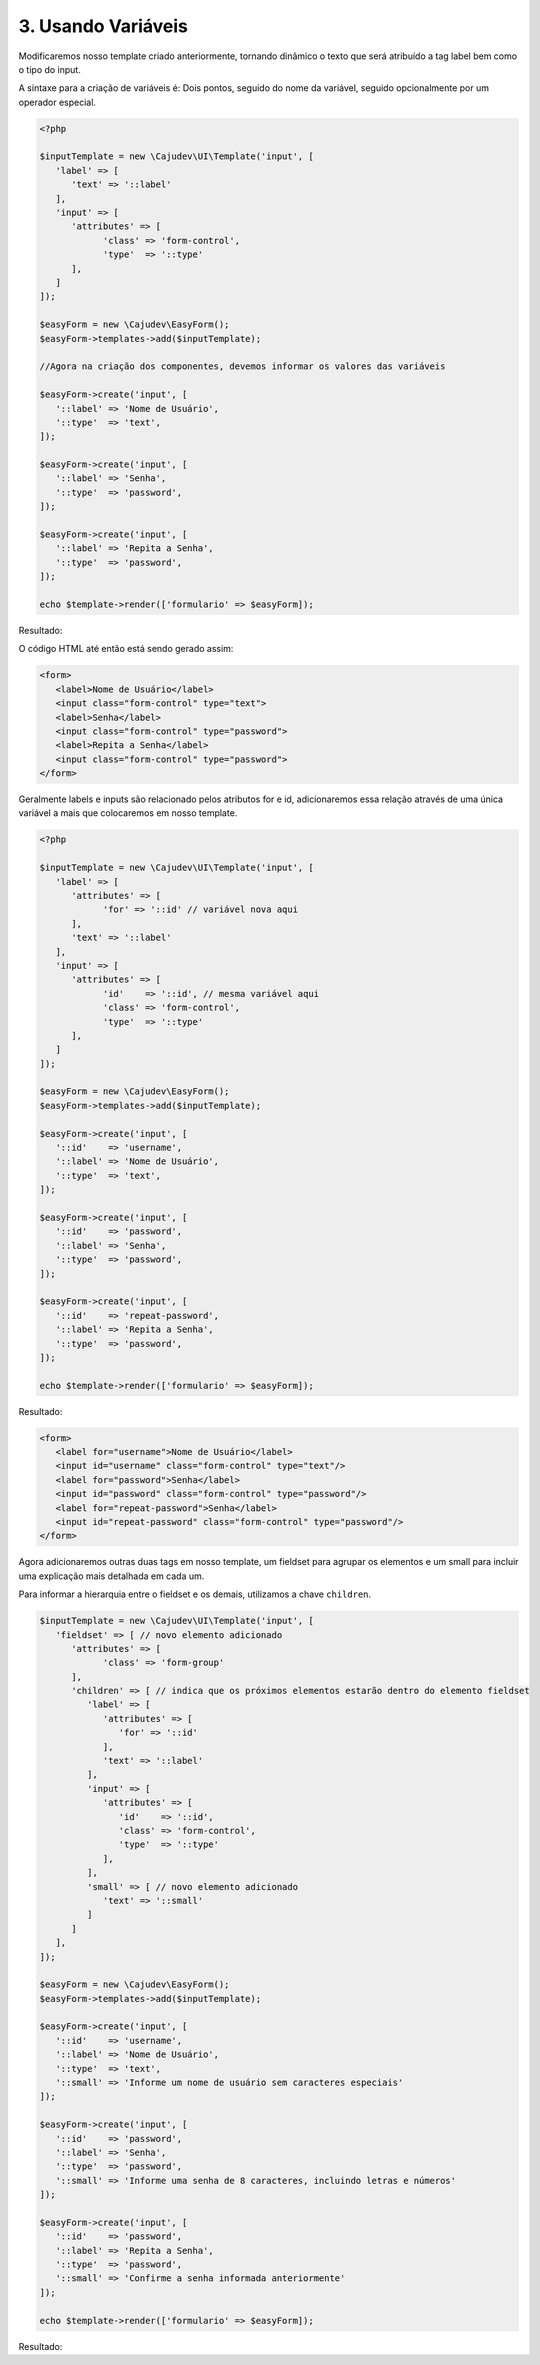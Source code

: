 ===================
3. Usando Variáveis
===================

Modificaremos nosso template criado anteriormente, tornando dinâmico o texto que será atribuído a tag label 
bem como o tipo do input. 

A sintaxe para a criação de variáveis é:
Dois pontos, seguido do nome da variável, seguido opcionalmente por um operador especial.

.. code:: php

   <?php

   $inputTemplate = new \Cajudev\UI\Template('input', [
      'label' => [
         'text' => '::label'
      ],
      'input' => [
         'attributes' => [
               'class' => 'form-control',
               'type'  => '::type'
         ],
      ]
   ]);

   $easyForm = new \Cajudev\EasyForm();
   $easyForm->templates->add($inputTemplate);

   //Agora na criação dos componentes, devemos informar os valores das variáveis

   $easyForm->create('input', [
      '::label' => 'Nome de Usuário',
      '::type'  => 'text',
   ]);

   $easyForm->create('input', [
      '::label' => 'Senha',
      '::type'  => 'password',
   ]);

   $easyForm->create('input', [
      '::label' => 'Repita a Senha',
      '::type'  => 'password',
   ]);

   echo $template->render(['formulario' => $easyForm]);

Resultado:

.. raw:: html

   <div class="container mb-4">
      <div class="title-container">
        <h1 class="title">Guia do Usuário Easy Form</h1>
      </div>
      <form>
         <label>Nome de Usuário</label>
         <input class="form-control" type="text"/>
         <label>Senha</label>
         <input class="form-control" type="password"/>
         <label>Repita a Senha</label>
         <input class="form-control" type="password"/>
      </form>
   </div>

O código HTML até então está sendo gerado assim:

.. code:: html

   <form>
      <label>Nome de Usuário</label>
      <input class="form-control" type="text">
      <label>Senha</label>
      <input class="form-control" type="password">
      <label>Repita a Senha</label>
      <input class="form-control" type="password">
   </form>

Geralmente labels e inputs são relacionado pelos atributos for e id, adicionaremos essa relação
através de uma única variável a mais que colocaremos em nosso template.

.. code:: php

   <?php

   $inputTemplate = new \Cajudev\UI\Template('input', [
      'label' => [
         'attributes' => [
               'for' => '::id' // variável nova aqui
         ],
         'text' => '::label'
      ],
      'input' => [
         'attributes' => [
               'id'    => '::id', // mesma variável aqui
               'class' => 'form-control',
               'type'  => '::type'
         ],
      ]
   ]);

   $easyForm = new \Cajudev\EasyForm();
   $easyForm->templates->add($inputTemplate);

   $easyForm->create('input', [
      '::id'    => 'username',
      '::label' => 'Nome de Usuário',
      '::type'  => 'text',
   ]);

   $easyForm->create('input', [
      '::id'    => 'password',
      '::label' => 'Senha',
      '::type'  => 'password',
   ]);

   $easyForm->create('input', [
      '::id'    => 'repeat-password',
      '::label' => 'Repita a Senha',
      '::type'  => 'password',
   ]);

   echo $template->render(['formulario' => $easyForm]);

Resultado:

.. code:: html

   <form>
      <label for="username">Nome de Usuário</label>
      <input id="username" class="form-control" type="text"/>
      <label for="password">Senha</label>
      <input id="password" class="form-control" type="password"/>
      <label for="repeat-password">Senha</label>
      <input id="repeat-password" class="form-control" type="password"/>
   </form>

Agora adicionaremos outras duas tags em nosso template, um fieldset para agrupar os elementos
e um small para incluir uma explicação mais detalhada em cada um.

Para informar a hierarquia entre o fieldset e os demais, utilizamos a chave ``children``.

.. code:: php

   $inputTemplate = new \Cajudev\UI\Template('input', [
      'fieldset' => [ // novo elemento adicionado
         'attributes' => [
               'class' => 'form-group'
         ],
         'children' => [ // indica que os próximos elementos estarão dentro do elemento fieldset
            'label' => [
               'attributes' => [
                  'for' => '::id'
               ],
               'text' => '::label'
            ],
            'input' => [
               'attributes' => [
                  'id'    => '::id',
                  'class' => 'form-control',
                  'type'  => '::type'
               ],
            ],
            'small' => [ // novo elemento adicionado
               'text' => '::small'
            ]
         ]
      ],
   ]);

   $easyForm = new \Cajudev\EasyForm();
   $easyForm->templates->add($inputTemplate);

   $easyForm->create('input', [
      '::id'    => 'username',
      '::label' => 'Nome de Usuário',
      '::type'  => 'text',
      '::small' => 'Informe um nome de usuário sem caracteres especiais'
   ]);

   $easyForm->create('input', [
      '::id'    => 'password',
      '::label' => 'Senha',
      '::type'  => 'password',
      '::small' => 'Informe uma senha de 8 caracteres, incluindo letras e números'
   ]);

   $easyForm->create('input', [
      '::id'    => 'password',
      '::label' => 'Repita a Senha',
      '::type'  => 'password',
      '::small' => 'Confirme a senha informada anteriormente'
   ]);

   echo $template->render(['formulario' => $easyForm]);

Resultado:

.. raw:: html

   <form>
      <fieldset class="form-group">
         <label for="username">Nome de Usuário</label>
         <input id="username" class="form-control" type="text"/>
         <small>Informe um nome de usuário sem caracteres especiais</small>
      </fieldset>
      <fieldset class="form-group">
         <label for="password">Senha</label>
         <input id="password" class="form-control" type="password"/>
         <small>Informe uma senha de 8 caracteres, incluindo letras e números</small>
      </fieldset>
      <fieldset class="form-group">
         <label for="password">Repita a Senha</label>
         <input id="password" class="form-control" type="password"/>
         <small>Confirme a senha informada anteriormente</small>
      </fieldset>
   </form>